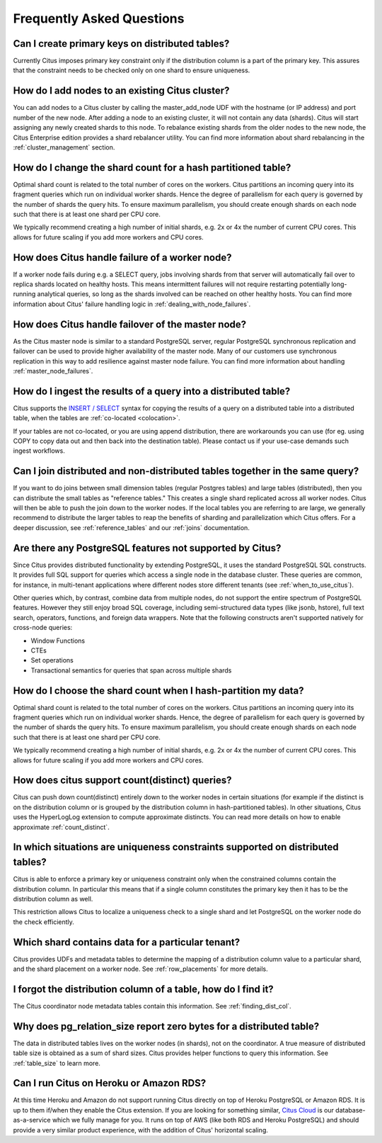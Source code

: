 Frequently Asked Questions
##########################


Can I create primary keys on distributed tables?
------------------------------------------------

Currently Citus imposes primary key constraint only if the distribution column is a part of the primary key. This assures that the constraint needs to be checked only on one shard to ensure uniqueness.

How do I add nodes to an existing Citus cluster?
------------------------------------------------

You can add nodes to a Citus cluster by calling the master_add_node UDF with the hostname (or IP address) and port number of the new node. After adding a node to an existing cluster, it will not contain any data (shards). Citus will start assigning any newly created shards to this node. To rebalance existing shards from the older nodes to the new node, the Citus Enterprise edition provides a shard rebalancer utility. You can find more information about shard rebalancing in the :ref:`cluster_management` section.

How do I change the shard count for a hash partitioned table?
-------------------------------------------------------------

Optimal shard count is related to the total number of cores on the workers. Citus partitions an incoming query into its fragment queries which run on individual worker shards. Hence the degree of parallelism for each query is governed by the number of shards the query hits. To ensure maximum parallelism, you should create enough shards on each node such that there is at least one shard per CPU core.

We typically recommend creating a high number of initial shards, e.g. 2x or 4x the number of current CPU cores. This allows for future scaling if you add more workers and CPU cores.

How does Citus handle failure of a worker node?
-----------------------------------------------

If a worker node fails during e.g. a SELECT query, jobs involving shards from that server will automatically fail over to replica shards located on healthy hosts. This means intermittent failures will not require restarting potentially long-running analytical queries, so long as the shards involved can be reached on other healthy hosts.
You can find more information about Citus' failure handling logic in :ref:`dealing_with_node_failures`.

How does Citus handle failover of the master node?
--------------------------------------------------

As the Citus master node is similar to a standard PostgreSQL server, regular PostgreSQL synchronous replication and failover can be used to provide higher availability of the master node. Many of our customers use synchronous replication in this way to add resilience against master node failure. You can find more information about handling :ref:`master_node_failures`.

How do I ingest the results of a query into a distributed table?
----------------------------------------------------------------

Citus supports the `INSERT / SELECT <https://www.postgresql.org/docs/9.6/static/sql-insert.html>`_ syntax for copying the results of a query on a distributed table into a distributed table, when the tables are :ref:`co-located <colocation>`.

If your tables are not co-located, or you are using append distribution, there
are workarounds you can use (for eg. using COPY to copy data out and then back
into the destination table). Please contact us if your use-case demands such
ingest workflows.

Can I join distributed and non-distributed tables together in the same query?
-----------------------------------------------------------------------------

If you want to do joins between small dimension tables (regular Postgres tables) and large tables (distributed), then you can distribute the small tables as "reference tables." This creates a single shard replicated across all worker nodes. Citus will then be able to push the join down to the worker nodes. If the local tables you are referring to are large, we generally recommend to distribute the larger tables to reap the benefits of sharding and parallelization which Citus offers. For a deeper discussion, see :ref:`reference_tables` and our :ref:`joins` documentation.

Are there any PostgreSQL features not supported by Citus?
---------------------------------------------------------

Since Citus provides distributed functionality by extending PostgreSQL, it uses the standard PostgreSQL SQL constructs. It provides full SQL support for queries which access a single node in the database cluster. These queries are common, for instance, in multi-tenant applications where different nodes store different tenants (see :ref:`when_to_use_citus`).

Other queries which, by contrast, combine data from multiple nodes, do not support the entire spectrum of PostgreSQL features. However they still enjoy broad SQL coverage, including semi-structured data types (like jsonb, hstore), full text search, operators, functions, and foreign data wrappers. Note that the following constructs aren't supported natively for cross-node queries:

* Window Functions
* CTEs
* Set operations
* Transactional semantics for queries that span across multiple shards

How do I choose the shard count when I hash-partition my data?
--------------------------------------------------------------
.. _faq_choose_shard_count:

Optimal shard count is related to the total number of cores on the workers. Citus partitions an incoming query into its fragment queries which run on individual worker shards. Hence, the degree of parallelism for each query is governed by the number of shards the query hits. To ensure maximum parallelism, you should create enough shards on each node such that there is at least one shard per CPU core.

We typically recommend creating a high number of initial shards, e.g. 2x or 4x the number of current CPU cores. This allows for future scaling if you add more workers and CPU cores.

How does citus support count(distinct) queries?
-----------------------------------------------

Citus can push down count(distinct) entirely down to the worker nodes in certain situations (for example if the distinct is on the distribution column or is grouped by the distribution column in hash-partitioned tables). In other situations, Citus uses the HyperLogLog extension to compute approximate distincts. You can read more details on how to enable approximate :ref:`count_distinct`.

In which situations are uniqueness constraints supported on distributed tables?
-------------------------------------------------------------------------------

Citus is able to enforce a primary key or uniqueness constraint only when the constrained columns contain the distribution column. In particular this means that if a single column constitutes the primary key then it has to be the distribution column as well.

This restriction allows Citus to localize a uniqueness check to a single shard and let PostgreSQL on the worker node do the check efficiently.

Which shard contains data for a particular tenant?
--------------------------------------------------

Citus provides UDFs and metadata tables to determine the mapping of a distribution column value to a particular shard, and the shard placement on a worker node. See :ref:`row_placements` for more details.

I forgot the distribution column of a table, how do I find it?
--------------------------------------------------------------

The Citus coordinator node metadata tables contain this information. See :ref:`finding_dist_col`.

Why does pg_relation_size report zero bytes for a distributed table?
--------------------------------------------------------------------

The data in distributed tables lives on the worker nodes (in shards), not on the coordinator. A true measure of distributed table size is obtained as a sum of shard sizes. Citus provides helper functions to query this information. See :ref:`table_size` to learn more.

Can I run Citus on Heroku or Amazon RDS?
----------------------------------------

At this time Heroku and Amazon do not support running Citus directly on top of Heroku PostgreSQL or Amazon RDS. It is up to them if/when they enable the Citus extension. If you are looking for something similar, `Citus Cloud <https://www.citusdata.com/product/cloud>`_ is our database-as-a-service which we fully manage for you. It runs on top of AWS (like both RDS and Heroku PostgreSQL) and should provide a very similar product experience, with the addition of Citus' horizontal scaling.
